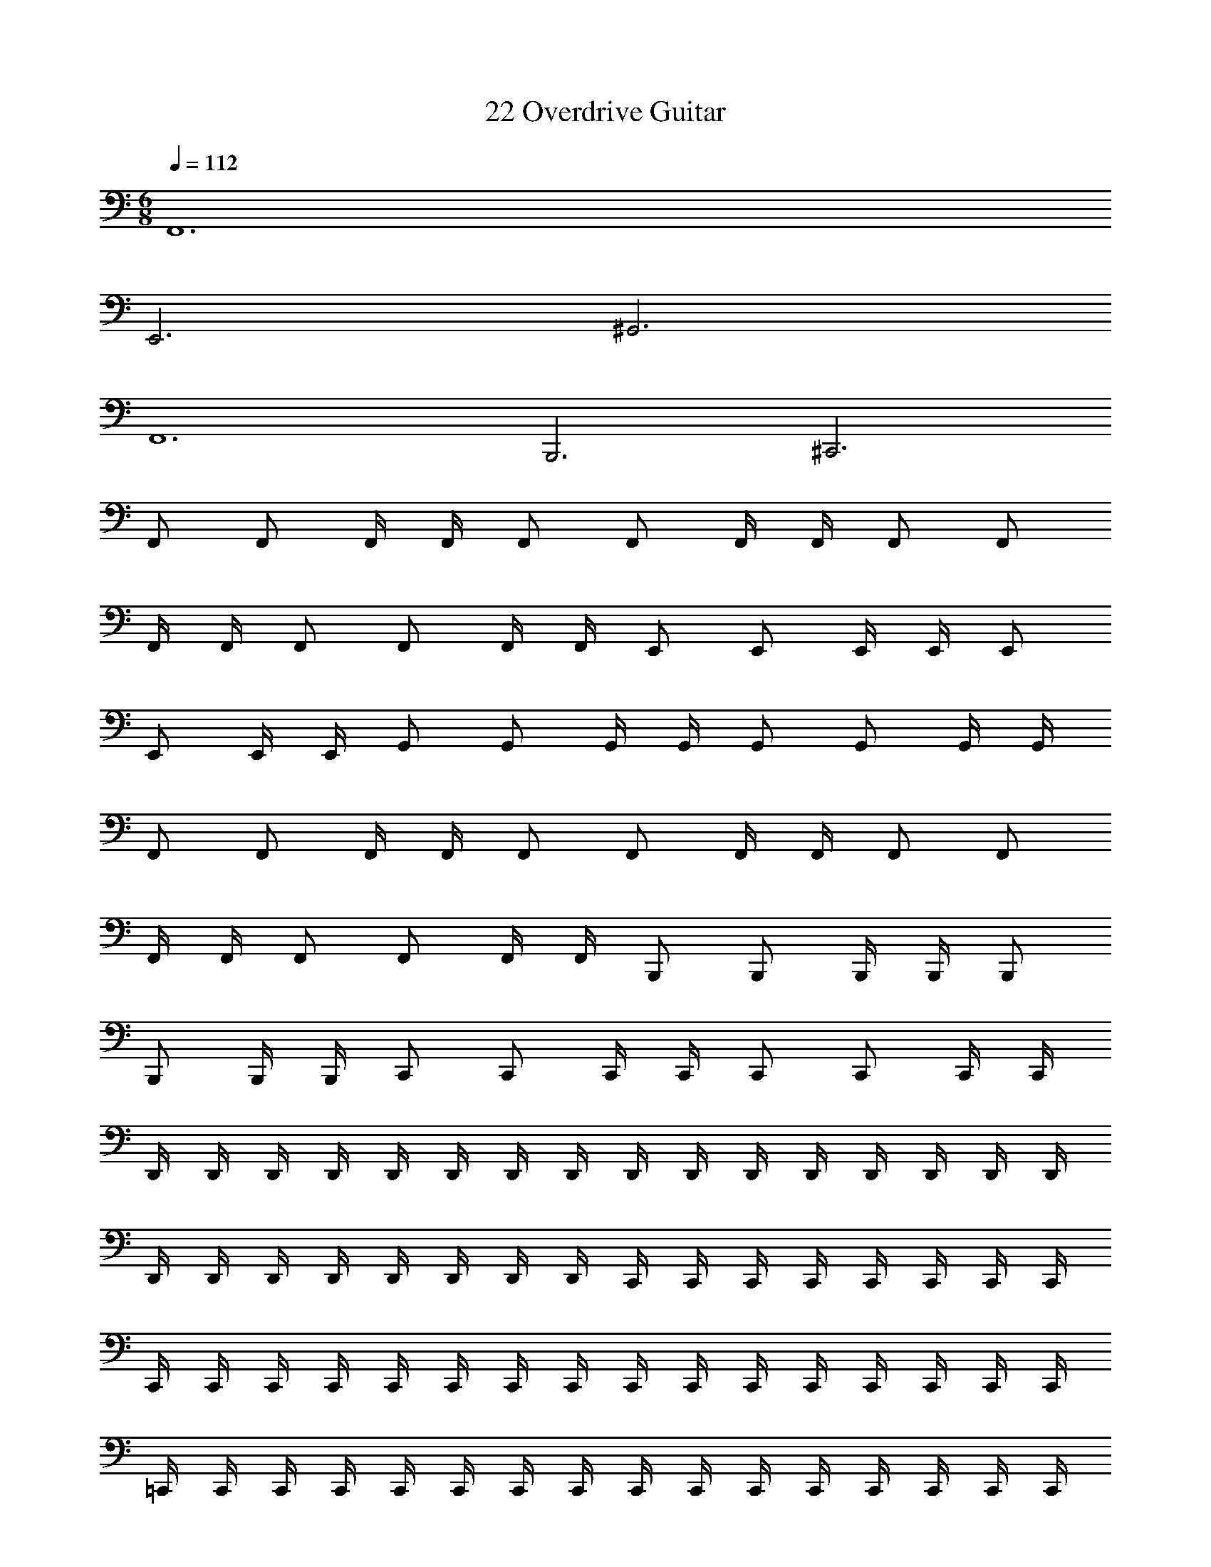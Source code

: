 X: 1
T: 22 Overdrive Guitar
Z: ABC Generated by Starbound Composer v0.8.7
L: 1/4
M: 6/8
Q: 1/4=112
K: C
F,,6 
E,,3 ^G,,3 
F,,6 
B,,,3 ^C,,3 
F,,/ F,,/ F,,/4 F,,/4 F,,/ F,,/ F,,/4 F,,/4 F,,/ F,,/ 
F,,/4 F,,/4 F,,/ F,,/ F,,/4 F,,/4 E,,/ E,,/ E,,/4 E,,/4 E,,/ 
E,,/ E,,/4 E,,/4 G,,/ G,,/ G,,/4 G,,/4 G,,/ G,,/ G,,/4 G,,/4 
F,,/ F,,/ F,,/4 F,,/4 F,,/ F,,/ F,,/4 F,,/4 F,,/ F,,/ 
F,,/4 F,,/4 F,,/ F,,/ F,,/4 F,,/4 B,,,/ B,,,/ B,,,/4 B,,,/4 B,,,/ 
B,,,/ B,,,/4 B,,,/4 C,,/ C,,/ C,,/4 C,,/4 C,,/ C,,/ C,,/4 C,,/4 
D,,/4 D,,/4 D,,/4 D,,/4 D,,/4 D,,/4 D,,/4 D,,/4 D,,/4 D,,/4 D,,/4 D,,/4 D,,/4 D,,/4 D,,/4 D,,/4 
D,,/4 D,,/4 D,,/4 D,,/4 D,,/4 D,,/4 D,,/4 D,,/4 C,,/4 C,,/4 C,,/4 C,,/4 C,,/4 C,,/4 C,,/4 C,,/4 
C,,/4 C,,/4 C,,/4 C,,/4 C,,/4 C,,/4 C,,/4 C,,/4 C,,/4 C,,/4 C,,/4 C,,/4 C,,/4 C,,/4 C,,/4 C,,/4 
=C,,/4 C,,/4 C,,/4 C,,/4 C,,/4 C,,/4 C,,/4 C,,/4 C,,/4 C,,/4 C,,/4 C,,/4 C,,/4 C,,/4 C,,/4 C,,/4 
C,,/4 C,,/4 C,,/4 C,,/4 C,,/4 C,,/4 C,,/4 C,,/4 B,,,/4 B,,,/4 B,,,/4 B,,,/4 B,,,/4 B,,,/4 B,,,/4 B,,,/4 
B,,,/4 B,,,/4 B,,,/4 B,,,/4 B,,,/4 B,,,/4 B,,,/4 B,,,/4 B,,,/4 B,,,/4 B,,,/4 B,,,/4 B,,,/4 B,,,/4 B,,,/4 B,,,/4 
D,,/4 D,,/4 D,,/4 D,,/4 D,,/4 D,,/4 D,,/4 D,,/4 D,,/4 D,,/4 D,,/4 D,,/4 D,,/4 D,,/4 D,,/4 D,,/4 
D,,/4 D,,/4 D,,/4 D,,/4 D,,/4 D,,/4 D,,/4 D,,/4 ^C,,/4 C,,/4 C,,/4 C,,/4 C,,/4 C,,/4 C,,/4 C,,/4 
C,,/4 C,,/4 C,,/4 C,,/4 C,,/4 C,,/4 C,,/4 C,,/4 C,,/4 C,,/4 C,,/4 C,,/4 C,,/4 C,,/4 C,,/4 C,,/4 
=C,,/4 C,,/4 C,,/4 C,,/4 C,,/4 C,,/4 C,,/4 C,,/4 C,,/4 C,,/4 C,,/4 C,,/4 C,,/4 C,,/4 C,,/4 C,,/4 
C,,/4 C,,/4 C,,/4 C,,/4 C,,/4 C,,/4 C,,/4 C,,/4 B,,,/4 B,,,/4 B,,,/4 B,,,/4 B,,,/4 B,,,/4 B,,,/4 B,,,/4 
B,,,/4 B,,,/4 B,,,/4 B,,,/4 B,,,/4 B,,,/4 B,,,/4 B,,,/4 B,,,/4 B,,,/4 B,,,/4 B,,,/4 B,,,/4 B,,,/4 B,,,/4 B,,,/4 
=G,,3/4 G,,/4 G,,/4 G,,/4 G,,/4 G,,/4 G,,/4 G,,/4 G,,/4 G,,/4 G,,3/4 G,,/4 
G,,/4 G,,/4 G,,/4 G,,/4 G,,/4 G,,/4 G,,/4 G,,/4 A,,3/4 A,,/4 A,,/4 A,,/4 A,,/4 A,,/4 
A,,/4 A,,/4 A,,/4 A,,/4 A,,3/4 A,,/4 A,,/4 A,,/4 A,,/4 A,,/4 A,,/4 A,,/4 A,,/4 A,,/4 
_B,,3/4 B,,/4 B,,/4 B,,/4 B,,/4 B,,/4 B,,/4 B,,/4 B,,/4 B,,/4 B,,3/4 B,,/4 
B,,/4 B,,/4 B,,/4 B,,/4 B,,/4 B,,/4 B,,/4 B,,/4 C,3/4 C,/4 C,/4 C,/4 C,/4 C,/4 
C,/4 C,/4 C,/4 C,/4 C,3/4 C,/4 C,/4 C,/4 C,/4 C,/4 C,/4 C,/4 C,/4 C,/4 
^C,3/4 C,/4 C,/4 C,/4 C,/4 C,/4 C,/4 C,/4 C,/4 C,/4 C,3/4 C,/4 
C,/4 C,/4 C,/4 C,/4 C,/4 C,/4 C,/4 C,/4 ^G,,3/4 G,,/4 G,,/4 G,,/4 G,,/4 G,,/4 
G,,/4 G,,/4 G,,/4 G,,/4 G,,3/4 G,,/4 G,,/4 G,,/4 G,,/4 G,,/4 G,,/4 G,,/4 G,,/4 G,,/4 
=G,,3/4 G,,/4 G,,/4 G,,/4 G,,/4 G,,/4 G,,/4 G,,/4 G,,/4 G,,/4 G,,3/4 G,,/4 
G,,/4 G,,/4 G,,/4 G,,/4 G,,/4 G,,/4 G,,/4 G,,/4 =C,3/4 C,/4 C,/4 C,/4 C,/4 C,/4 
C,/4 C,/4 C,/4 C,/4 C,3/4 C,/4 C,/4 C,/4 C,/4 C,/4 C,/4 C,/4 C,/4 C,/4 
C,3/4 C,/4 C,/4 C,/4 C,3/4 C,/4 C,/4 C,/4 C,/4 C,/4 C,/4 C,/4 
C,/4 C,/4 C,/ z ^C,,/ C,,/4 C,,/ C,,/4 C,,/ 
C,,/4 C,,/ C,,/4 _B,,,/ B,,,/4 B,,,/ B,,,/4 B,,,/ B,,,/4 B,,,/ B,,,/4 
F,,,/ F,,,/4 F,,,/ F,,,/4 F,,,/ F,,,/4 F,,,/ F,,,/4 G,,,/ G,,,/4 G,,,/ 
G,,,/4 G,,,/ G,,,/4 G,,,/ G,,,/4 ^G,,,/ G,,,/4 G,,,/ G,,,/4 C,,/ C,,/4 
C,,/ C,,/4 ^F,,,/ F,,,/4 F,,,/ F,,,/4 =B,,,/ B,,,/4 B,,,/ B,,,/4 _B,,,/ 
B,,,/4 B,,,/ B,,,/4 B,,,/ B,,,/4 B,,,/ B,,,/4 =C,,/ C,,/4 C,,/ C,,/4 
C,,/ C,,/4 C,,/ C,,/4 ^C,,/ C,,/4 C,,/ C,,/4 C,,/ C,,/4 C,,/ 
C,,/4 ^D,,/ D,,/4 D,,/ D,,/4 D,,/ D,,/4 D,,/ D,,/4 F,,/ F,,/4 
F,,/ F,,/4 F,,/ F,,/4 F,,/ F,,/4 G,,/ G,,/4 G,,/ G,,/4 G,,/ 
G,,/4 G,,/ G,,/4 ^G,,/ G,,/4 G,,/ G,,/4 B,,/ B,,/4 B,,/ B,,/4 
C,/ C,/4 C,/ C,/4 ^C,/ C,/4 C,/ C,/4 =C,/4 C,/4 C,/4 C,/4 
C,/4 C,/4 C,/4 C,/4 C,/4 C,/4 C,/4 C,/4 C,/4 C,/4 C,/4 C,/4 C,/4 C,/4 C,3/ 
F,/ F,,/4 F,,/4 F,,/4 F,,/4 F,/ F,,/4 F,,/4 F,,/4 F,,/4 ^D,/ D,,/4 D,,/4 
D,,/4 D,,/4 D,/ D,,/4 D,,/4 D,,/4 D,,/4 ^C,/ C,,/4 C,,/4 C,,/4 C,,/4 C,/ 
C,,/4 C,,/4 C,,/4 C,,/4 D,/ D,,/4 D,,/4 D,,/4 D,,/4 D,/ D,,/4 D,,/4 D,,/4 D,,/4 
E,/ E,,/4 E,,/4 E,,/4 E,,/4 E,/ E,,/4 E,,/4 E,,/4 E,,/4 =B,,/ =B,,,/4 B,,,/4 
B,,,/4 B,,,/4 B,,/ B,,,/4 B,,,/4 B,,,/4 B,,,/4 _B,,/ _B,,,/4 B,,,/4 B,,,/4 B,,,/4 B,,/ 
B,,,/4 B,,,/4 B,,,/4 B,,,/4 D,/ D,,/4 D,,/4 D,,/4 D,,/4 =C,,/4 C,,/4 C,,/4 C,,/4 C,,/4 C,,/4 
C,/ ^C,,/4 C,,/4 C,,/4 C,,/4 C,/ C,,/4 C,,/4 C,,/4 C,,/4 D,/ D,,/4 D,,/4 
D,,/4 D,,/4 D,/ D,,/4 D,,/4 D,,/4 D,,/4 F,/ F,,/4 F,,/4 F,,/4 F,,/4 F,/ 
F,,/4 F,,/4 F,,/4 F,,/4 G,/ =G,,/4 G,,/4 G,,/4 G,,/4 ^G,/ ^G,,/4 G,,/4 G,,/4 G,,/4 
E,,/ E,,/4 E,,/4 E,,/4 E,,/4 E,,/ E,,/4 E,,/4 E,,/4 E,,/4 =B,,,/ B,,,/4 B,,,/4 
B,,,/4 B,,,/4 B,,,/ B,,,/4 B,,,/4 B,,,/4 B,,,/4 _B,,,/ B,,,/4 z/4 B,,,/4 B,,,/4 B,,,/ 
B,,,/4 z/4 B,,,/4 B,,,/4 B,,,/ B,,,/4 z/4 B,,,/4 B,,,/4 B,,,/ B,,,/4 z/4 B,,,/4 B,,,/4 
^F,,/ F,,/4 z/4 F,,/4 F,,/4 F,,/ F,,/4 z/4 F,,/4 F,,/4 F,,/ F,,/4 z/4 
F,,/4 F,,/4 F,,/ F,,/4 z/4 F,,/4 F,,/4 
M: 6/8
M: 6/8
=F,,6 
E,,3 G,,3 
F,,6 
=B,,,3 C,,3 
F,,/ F,,/ F,,/4 F,,/4 F,,/ F,,/ F,,/4 F,,/4 F,,/ F,,/ 
F,,/4 F,,/4 F,,/ F,,/ F,,/4 F,,/4 E,,/ E,,/ E,,/4 E,,/4 E,,/ 
E,,/ E,,/4 E,,/4 G,,/ G,,/ G,,/4 G,,/4 G,,/ G,,/ G,,/4 G,,/4 
F,,/ F,,/ F,,/4 F,,/4 F,,/ F,,/ F,,/4 F,,/4 F,,/ F,,/ 
F,,/4 F,,/4 F,,/ F,,/ F,,/4 F,,/4 B,,,/ B,,,/ B,,,/4 B,,,/4 B,,,/ 
B,,,/ B,,,/4 B,,,/4 C,,/ C,,/ C,,/4 C,,/4 C,,/ C,,/ C,,/4 C,,/4 
=D,,/4 D,,/4 D,,/4 D,,/4 D,,/4 D,,/4 D,,/4 D,,/4 D,,/4 D,,/4 D,,/4 D,,/4 D,,/4 D,,/4 D,,/4 D,,/4 
D,,/4 D,,/4 D,,/4 D,,/4 D,,/4 D,,/4 D,,/4 D,,/4 C,,/4 C,,/4 C,,/4 C,,/4 C,,/4 C,,/4 C,,/4 C,,/4 
C,,/4 C,,/4 C,,/4 C,,/4 C,,/4 C,,/4 C,,/4 C,,/4 C,,/4 C,,/4 C,,/4 C,,/4 C,,/4 C,,/4 C,,/4 C,,/4 
=C,,/4 C,,/4 C,,/4 C,,/4 C,,/4 C,,/4 C,,/4 C,,/4 C,,/4 C,,/4 C,,/4 C,,/4 C,,/4 C,,/4 C,,/4 C,,/4 
C,,/4 C,,/4 C,,/4 C,,/4 C,,/4 C,,/4 C,,/4 C,,/4 B,,,/4 B,,,/4 B,,,/4 B,,,/4 B,,,/4 B,,,/4 B,,,/4 B,,,/4 
B,,,/4 B,,,/4 B,,,/4 B,,,/4 B,,,/4 B,,,/4 B,,,/4 B,,,/4 B,,,/4 B,,,/4 B,,,/4 B,,,/4 B,,,/4 B,,,/4 B,,,/4 B,,,/4 
D,,/4 D,,/4 D,,/4 D,,/4 D,,/4 D,,/4 D,,/4 D,,/4 D,,/4 D,,/4 D,,/4 D,,/4 D,,/4 D,,/4 D,,/4 D,,/4 
D,,/4 D,,/4 D,,/4 D,,/4 D,,/4 D,,/4 D,,/4 D,,/4 ^C,,/4 C,,/4 C,,/4 C,,/4 C,,/4 C,,/4 C,,/4 C,,/4 
C,,/4 C,,/4 C,,/4 C,,/4 C,,/4 C,,/4 C,,/4 C,,/4 C,,/4 C,,/4 C,,/4 C,,/4 C,,/4 C,,/4 C,,/4 C,,/4 
=C,,/4 C,,/4 C,,/4 C,,/4 C,,/4 C,,/4 C,,/4 C,,/4 C,,/4 C,,/4 C,,/4 C,,/4 C,,/4 C,,/4 C,,/4 C,,/4 
C,,/4 C,,/4 C,,/4 C,,/4 C,,/4 C,,/4 C,,/4 C,,/4 B,,,/4 B,,,/4 B,,,/4 B,,,/4 B,,,/4 B,,,/4 B,,,/4 B,,,/4 
B,,,/4 B,,,/4 B,,,/4 B,,,/4 B,,,/4 B,,,/4 B,,,/4 B,,,/4 B,,,/4 B,,,/4 B,,,/4 B,,,/4 B,,,/4 B,,,/4 B,,,/4 B,,,/4 
=G,,3/4 G,,/4 G,,/4 G,,/4 G,,/4 G,,/4 G,,/4 G,,/4 G,,/4 G,,/4 G,,3/4 G,,/4 
G,,/4 G,,/4 G,,/4 G,,/4 G,,/4 G,,/4 G,,/4 G,,/4 A,,3/4 A,,/4 A,,/4 A,,/4 A,,/4 A,,/4 
A,,/4 A,,/4 A,,/4 A,,/4 A,,3/4 A,,/4 A,,/4 A,,/4 A,,/4 A,,/4 A,,/4 A,,/4 A,,/4 A,,/4 
B,,3/4 B,,/4 B,,/4 B,,/4 B,,/4 B,,/4 B,,/4 B,,/4 B,,/4 B,,/4 B,,3/4 B,,/4 
B,,/4 B,,/4 B,,/4 B,,/4 B,,/4 B,,/4 B,,/4 B,,/4 =C,3/4 C,/4 C,/4 C,/4 C,/4 C,/4 
C,/4 C,/4 C,/4 C,/4 C,3/4 C,/4 C,/4 C,/4 C,/4 C,/4 C,/4 C,/4 C,/4 C,/4 
^C,3/4 C,/4 C,/4 C,/4 C,/4 C,/4 C,/4 C,/4 C,/4 C,/4 C,3/4 C,/4 
C,/4 C,/4 C,/4 C,/4 C,/4 C,/4 C,/4 C,/4 ^G,,3/4 G,,/4 G,,/4 G,,/4 G,,/4 G,,/4 
G,,/4 G,,/4 G,,/4 G,,/4 G,,3/4 G,,/4 G,,/4 G,,/4 G,,/4 G,,/4 G,,/4 G,,/4 G,,/4 G,,/4 
=G,,3/4 G,,/4 G,,/4 G,,/4 G,,/4 G,,/4 G,,/4 G,,/4 G,,/4 G,,/4 G,,3/4 G,,/4 
G,,/4 G,,/4 G,,/4 G,,/4 G,,/4 G,,/4 G,,/4 G,,/4 =C,3/4 C,/4 C,/4 C,/4 C,/4 C,/4 
C,/4 C,/4 C,/4 C,/4 C,3/4 C,/4 C,/4 C,/4 C,/4 C,/4 C,/4 C,/4 C,/4 C,/4 
C,3/4 C,/4 C,/4 C,/4 C,3/4 C,/4 C,/4 C,/4 C,/4 C,/4 C,/4 C,/4 
C,/4 C,/4 C,/ z ^C,,/ C,,/4 C,,/ C,,/4 C,,/ 
C,,/4 C,,/ C,,/4 _B,,,/ B,,,/4 B,,,/ B,,,/4 B,,,/ B,,,/4 B,,,/ B,,,/4 
=F,,,/ F,,,/4 F,,,/ F,,,/4 F,,,/ F,,,/4 F,,,/ F,,,/4 =G,,,/ G,,,/4 G,,,/ 
G,,,/4 G,,,/ G,,,/4 G,,,/ G,,,/4 ^G,,,/ G,,,/4 G,,,/ G,,,/4 C,,/ C,,/4 
C,,/ C,,/4 ^F,,,/ F,,,/4 F,,,/ F,,,/4 =B,,,/ B,,,/4 B,,,/ B,,,/4 _B,,,/ 
B,,,/4 B,,,/ B,,,/4 B,,,/ B,,,/4 B,,,/ B,,,/4 =C,,/ C,,/4 C,,/ C,,/4 
C,,/ C,,/4 C,,/ C,,/4 ^C,,/ C,,/4 C,,/ C,,/4 C,,/ C,,/4 C,,/ 
C,,/4 ^D,,/ D,,/4 D,,/ D,,/4 D,,/ D,,/4 D,,/ D,,/4 F,,/ F,,/4 
F,,/ F,,/4 F,,/ F,,/4 F,,/ F,,/4 G,,/ G,,/4 G,,/ G,,/4 G,,/ 
G,,/4 G,,/ G,,/4 ^G,,/ G,,/4 G,,/ G,,/4 B,,/ B,,/4 B,,/ B,,/4 
C,/ C,/4 C,/ C,/4 ^C,/ C,/4 C,/ C,/4 =C,/4 C,/4 C,/4 C,/4 
C,/4 C,/4 C,/4 C,/4 C,/4 C,/4 C,/4 C,/4 C,/4 C,/4 C,/4 C,/4 C,/4 C,/4 C,3/ 
F,/ F,,/4 F,,/4 F,,/4 F,,/4 F,/ F,,/4 F,,/4 F,,/4 F,,/4 D,/ D,,/4 D,,/4 
D,,/4 D,,/4 D,/ D,,/4 D,,/4 D,,/4 D,,/4 ^C,/ C,,/4 C,,/4 C,,/4 C,,/4 C,/ 
C,,/4 C,,/4 C,,/4 C,,/4 D,/ D,,/4 D,,/4 D,,/4 D,,/4 D,/ D,,/4 D,,/4 D,,/4 D,,/4 
E,/ E,,/4 E,,/4 E,,/4 E,,/4 E,/ E,,/4 E,,/4 E,,/4 E,,/4 =B,,/ =B,,,/4 B,,,/4 
B,,,/4 B,,,/4 B,,/ B,,,/4 B,,,/4 B,,,/4 B,,,/4 _B,,/ _B,,,/4 B,,,/4 B,,,/4 B,,,/4 B,,/ 
B,,,/4 B,,,/4 B,,,/4 B,,,/4 D,/ D,,/4 D,,/4 D,,/4 D,,/4 =C,,/4 C,,/4 C,,/4 C,,/4 C,,/4 C,,/4 
C,/ ^C,,/4 C,,/4 C,,/4 C,,/4 C,/ C,,/4 C,,/4 C,,/4 C,,/4 D,/ D,,/4 D,,/4 
D,,/4 D,,/4 D,/ D,,/4 D,,/4 D,,/4 D,,/4 F,/ F,,/4 F,,/4 F,,/4 F,,/4 F,/ 
F,,/4 F,,/4 F,,/4 F,,/4 =G,/ =G,,/4 G,,/4 G,,/4 G,,/4 ^G,/ ^G,,/4 G,,/4 G,,/4 G,,/4 
E,,/ E,,/4 E,,/4 E,,/4 E,,/4 E,,/ E,,/4 E,,/4 E,,/4 E,,/4 =B,,,/ B,,,/4 B,,,/4 
B,,,/4 B,,,/4 B,,,/ B,,,/4 B,,,/4 B,,,/4 B,,,/4 _B,,,/ B,,,/4 z/4 B,,,/4 B,,,/4 B,,,/ 
B,,,/4 z/4 B,,,/4 B,,,/4 B,,,/ B,,,/4 z/4 B,,,/4 B,,,/4 B,,,/ B,,,/4 z/4 B,,,/4 B,,,/4 
^F,,/ F,,/4 z/4 F,,/4 F,,/4 F,,/ F,,/4 z/4 F,,/4 F,,/4 F,,/ F,,/4 z/4 
F,,/4 F,,/4 F,,/ F,,/4 z/4 F,,/4 F,,/4 
